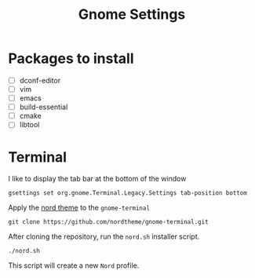#+title: Gnome Settings
* Packages to install
- [ ] dconf-editor
- [ ] vim
- [ ] emacs
- [ ] build-essential
- [ ] cmake
- [ ] libtool

* Terminal
I like to display the tab bar at the bottom of the window

#+begin_src shell
gsettings set org.gnome.Terminal.Legacy.Settings tab-position bottom
#+end_src

Apply the [[https://github.com/nordtheme/gnome-terminal][nord theme]] to the =gnome-terminal=

#+begin_src shell :dir ~/src
git clone https://github.com/nordtheme/gnome-terminal.git
#+end_src

After cloning the repository, run the =nord.sh= installer script.

#+begin_src shell :dir ~/src/nord-gnome-germinal/src
./nord.sh
#+end_src

This script will create a new =Nord= profile.

